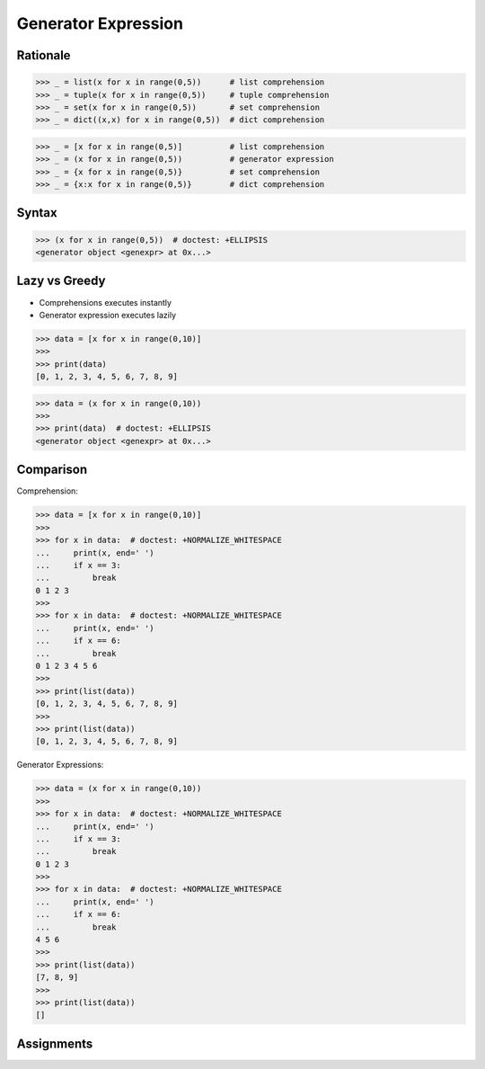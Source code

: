 Generator Expression
====================


Rationale
---------
>>> _ = list(x for x in range(0,5))      # list comprehension
>>> _ = tuple(x for x in range(0,5))     # tuple comprehension
>>> _ = set(x for x in range(0,5))       # set comprehension
>>> _ = dict((x,x) for x in range(0,5))  # dict comprehension

>>> _ = [x for x in range(0,5)]          # list comprehension
>>> _ = (x for x in range(0,5))          # generator expression
>>> _ = {x for x in range(0,5)}          # set comprehension
>>> _ = {x:x for x in range(0,5)}        # dict comprehension


Syntax
------
>>> (x for x in range(0,5))  # doctest: +ELLIPSIS
<generator object <genexpr> at 0x...>


Lazy vs Greedy
--------------
* Comprehensions executes instantly
* Generator expression executes lazily

>>> data = [x for x in range(0,10)]
>>>
>>> print(data)
[0, 1, 2, 3, 4, 5, 6, 7, 8, 9]

>>> data = (x for x in range(0,10))
>>>
>>> print(data)  # doctest: +ELLIPSIS
<generator object <genexpr> at 0x...>


Comparison
----------
Comprehension:

>>> data = [x for x in range(0,10)]
>>>
>>> for x in data:  # doctest: +NORMALIZE_WHITESPACE
...     print(x, end=' ')
...     if x == 3:
...         break
0 1 2 3
>>>
>>> for x in data:  # doctest: +NORMALIZE_WHITESPACE
...     print(x, end=' ')
...     if x == 6:
...         break
0 1 2 3 4 5 6
>>>
>>> print(list(data))
[0, 1, 2, 3, 4, 5, 6, 7, 8, 9]
>>>
>>> print(list(data))
[0, 1, 2, 3, 4, 5, 6, 7, 8, 9]

Generator Expressions:

>>> data = (x for x in range(0,10))
>>>
>>> for x in data:  # doctest: +NORMALIZE_WHITESPACE
...     print(x, end=' ')
...     if x == 3:
...         break
0 1 2 3
>>>
>>> for x in data:  # doctest: +NORMALIZE_WHITESPACE
...     print(x, end=' ')
...     if x == 6:
...         break
4 5 6
>>>
>>> print(list(data))
[7, 8, 9]
>>>
>>> print(list(data))
[]


Assignments
-----------
.. todo:: Create Assignments
